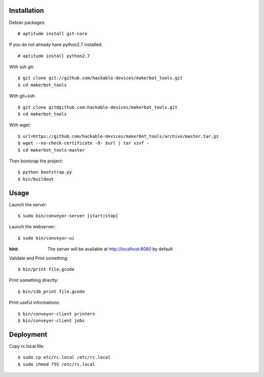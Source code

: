 Installation
=============

Debian packages::

    # aptitude install git-core

If you do not already have python2.7 installed::

    # aptitude install python2.7

With ssh git::

    $ git clone git://github.com/hackable-devices/makerbot_tools.git
    $ cd makerbot_tools

With git+ssh::

    $ git clone git@github.com:hackable-devices/makerbot_tools.git
    $ cd makerbot_tools

With wget::

    $ url=https://github.com/hackable-devices/makerbot_tools/archive/master.tar.gz
    $ wget --no-check-certificate -O- $url | tar xzvf -
    $ cd makerbot_tools-master

Then bootsrap the project::

    $ python bootstrap.py
    $ bin/buildout

Usage
=====

Launch the server::

    $ sudo bin/conveyor-server [start|stop]

Launch the webserver::

    $ sudo bin/conveyor-ui
    
:hint: The server will be available at http://localhost:8080 by default

Validate and Print something::

    $ bin/print file.gcode

Print something directly::

    $ bin/s3b_print file.gcode

Print useful informations::

    $ bin/conveyor-client printers
    $ bin/conveyor-client jobs

Deployment
==========

Copy rc.local file::

    $ sudo cp etc/rc.local /etc/rc.local
    $ sudo chmod 755 /etc/rc.local
